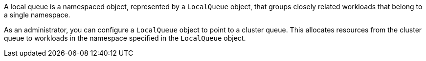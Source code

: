 // Text snippet included in the following modules:
//
// * modules/configuring-localqueues.adoc
//
// Text snippet included in the following assemblies:
//
// * welcome/kueue-architecture.adoc

:_mod-docs-content-type: SNIPPET

A local queue is a namespaced object, represented by a `LocalQueue` object, that groups closely related workloads that belong to a single namespace.

As an administrator, you can configure a `LocalQueue` object to point to a cluster queue. This allocates resources from the cluster queue to workloads in the namespace specified in the `LocalQueue` object.
